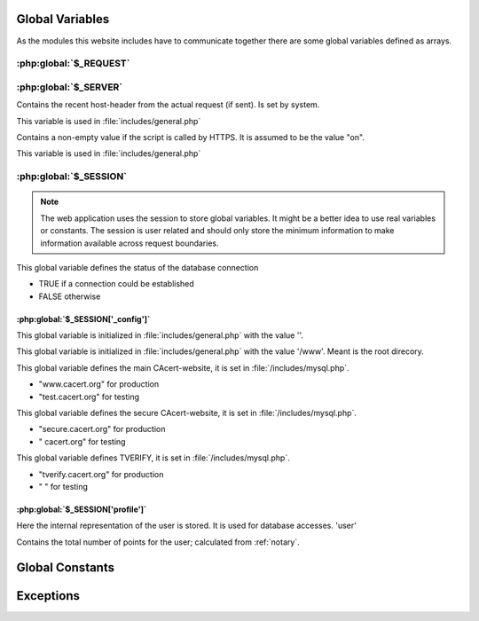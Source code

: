 .. index:: scripts
.. index:: PHP

================
Global Variables
================

As the modules this website includes have to communicate together there are some global
variables defined as arrays.

.. index:: $_REQUEST

:php:global:`$_REQUEST`
=======================
.. php:global:: $_REQUEST['action']

.. php:global:: $_REQUEST['cert']

.. php:global:: $_REQUEST['domid']

.. php:global:: $_REQUEST['id']

.. php:global:: $_REQUEST["lang"]

.. php:global:: $_REQUEST['memid']

.. php:global:: $_REQUEST['oldid']

.. php:global:: $_REQUEST['orgid']`

.. php:global:: $_REQUEST['process']

.. php:global:: $_REQUEST['showdetails']

.. php:global:: $_REQUEST['ticketno']

.. index:: $_SERVER

:php:global:`$_SERVER`
======================

.. php:global:: $_SERVER['HTTP_ACCEPT_LANGUAGE']

.. php:global:: $_SERVER['HTTP_HOST']

Contains the recent host-header from the actual request (if sent). Is set by system.

This variable is used in :file:`includes/general.php`

.. php:global: $_SERVER['HTTPS']

Contains a non-empty value if the script is called by HTTPS. It is assumed to be the value "on".

This variable is used in :file:`includes/general.php`

.. php:global:: $_SERVER['PHP_SELF']


.. index:: $_SESSION

:php:global:`$_SESSION`
========================

.. note::
   The web application uses the session to store global variables. It might be a better
   idea to use real variables or constants. The session is user related and should only
   store the minimum information to make information available across request boundaries.

.. php:global:: $_SESSION['mconn']

This global variable defines the status of the database connection

* TRUE if a connection could be established
* FALSE otherwise

.. index:: $_SESSION['_config']

----------------------------------
:php:global:`$_SESSION['_config']`
----------------------------------

.. php:global:: $_SESSION['_config']['errmsg']

This global variable is initialized in :file:`includes/general.php` with the value ''. 

.. php:global:: $_SESSION['_config']['filepath']

This global variable is initialized in :file:`includes/general.php` with the value '/www'. Meant is the root direcory. 

.. php:global:: $_SESSION['_config']['header']

.. php:global:: $_SESSION['_config']['language']

.. php:global:: $_SESSION['_config']['normalhostname']

This global variable defines the main CAcert-website, it is set in :file:`/includes/mysql.php`.

* "www.cacert.org" for production
* "test.cacert.org" for testing

.. php:global:: $_SESSION['_config']['recode']

.. php:global:: $_SESSION['_config']['securehostname']

This global variable defines the secure CAcert-website, it is set in :file:`/includes/mysql.php`.

* "secure.cacert.org" for production
* "       cacert.org" for testing

.. php:global:: $_SESSION['_config']['tverify']

This global variable defines TVERIFY, it is set in :file:`/includes/mysql.php`. 

* "tverify.cacert.org" for production
* "                  " for testing



.. todo:: checkout what TVERIFY means, check names for test-system

.. index:: $_SESSION['profile']

----------------------------------
:php:global:`$_SESSION['profile']`
----------------------------------

.. php:global:: $_SESSION['profile']['adadmin']

.. php:global:: $_SESSION['profile']['admin']

.. php:global:: $_SESSION['profile']['assurer']

.. php:global:: $_SESSION['profile']['dob']

.. php:global:: $_SESSION['profile']['email']

.. php:global:: $_SESSION['profile']['fname']

.. php:global:: $_SESSION['profile']['id']

Here the internal representation of the user is stored. It is used for database accesses. 'user'

.. php:global:: $_SESSION['profile']['lname']

.. php:global:: $_SESSION['profile']['locadmin']

.. php:global:: $_SESSION['profile']['mname']

.. php:global:: $_SESSION['profile']['orgadmin']

.. php:global:: $_SESSION['profile']['points']

Contains the total number of points for the user; calculated from :ref:`notary`.

.. php:global:: $_SESSION['profile']['suffix']

.. index:: globalConstants

================
Global Constants
================

.. php:const:: NULL_DATETIME

    This constant has the value '0000-00-00 00:00:00'

.. php:const:: THAWTE_REVOCATION_DATETIME

    This constant has the value '2010-11-16 00:00:00'.




==========
Exceptions
========== 

.. php:exception:: E_USER_NOTICE

.. php:exception:: E_USER_WARNING

.. php:exception:: E_USER_ERROR




